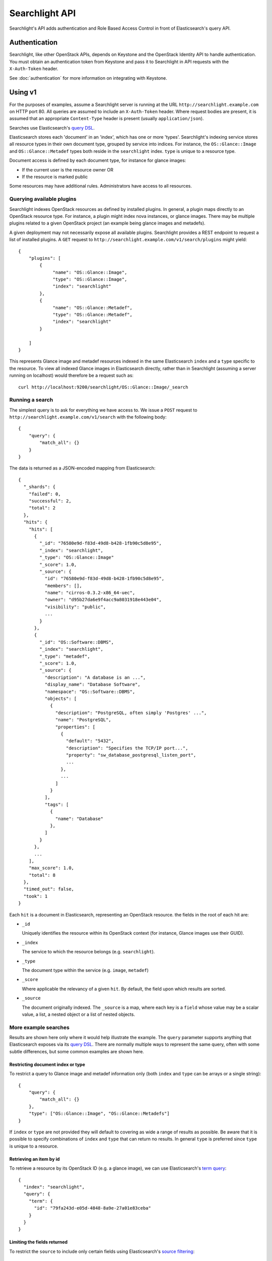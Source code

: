 ..
      Copyright (c) 2015 Hewlett-Packard Development Company, L.P.
      All Rights Reserved.

      Licensed under the Apache License, Version 2.0 (the "License"); you may
      not use this file except in compliance with the License. You may obtain
      a copy of the License at

          http://www.apache.org/licenses/LICENSE-2.0

      Unless required by applicable law or agreed to in writing, software
      distributed under the License is distributed on an "AS IS" BASIS, WITHOUT
      WARRANTIES OR CONDITIONS OF ANY KIND, either express or implied. See the
      License for the specific language governing permissions and limitations
      under the License.

Searchlight API
===============

Searchlight's API adds authentication and Role Based Access Control in front
of Elasticsearch's query API.

Authentication
--------------

Searchlight, like other OpenStack APIs, depends on Keystone and the
OpenStack Identity API to handle authentication. You must obtain an
authentication token from Keystone and pass it to Searchlight in API requests
with the ``X-Auth-Token`` header.

See :doc:`authentication` for more information on integrating with Keystone.

Using v1
--------

For the purposes of examples, assume a Searchlight server is running
at the URL ``http://searchlight.example.com`` on HTTP port 80. All
queries are assumed to include an ``X-Auth-Token`` header. Where request
bodies are present, it is assumed that an appropriate ``Content-Type``
header is present (usually ``application/json``).

Searches use Elasticsearch's
`query DSL <http://www.elasticsearch.org/guide/en/elasticsearch/reference/current/query-dsl.html>`_.

Elasticsearch stores each 'document' in an 'index', which has one or more
'types'. Searchlight's indexing service stores all resource
types in their own document type, grouped by service into indices. For
instance, the ``OS::Glance::Image`` and ``OS::Glance::Metadef`` types both
reside in the ``searchlight`` index. ``type`` is unique to a resource type.

Document access is defined by each document type, for instance for glance
images:

* If the current user is the resource owner OR
* If the resource is marked public

Some resources may have additional rules. Administrators have access to all resources.

Querying available plugins
~~~~~~~~~~~~~~~~~~~~~~~~~~

Searchlight indexes OpenStack resources as defined by installed plugins. In
general, a plugin maps directly to an OpenStack resource type. For instance, a
plugin might index nova instances, or glance images. There may be multiple
plugins related to a given OpenStack project (an example being glance images
and metadefs).

A given deployment may not necessarily expose all available plugins.
Searchlight provides a REST endpoint to request a list of installed plugins.
A ``GET`` request to  ``http://searchlight.example.com/v1/search/plugins``
might yield::

    {
        "plugins": [
            {
                 "name": "OS::Glance::Image",
                 "type": "OS::Glance::Image",
                 "index": "searchlight"
            },
            {
                 "name": "OS::Glance::Metadef",
                 "type": "OS::Glance::Metadef",
                 "index": "searchlight"
            }

        ]
    }

This represents Glance image and metadef resources indexed in the same
Elasticsearch ``index`` and a ``type`` specific to the resource. To view
all indexed Glance images in Elasticsearch directly, rather than in Searchlight
(assuming a server running on localhost) would therefore be a request such as::

    curl http://localhost:9200/searchlight/OS::Glance::Image/_search

Running a search
~~~~~~~~~~~~~~~~

The simplest query is to ask for everything we have access to. We issue a
``POST`` request to ``http://searchlight.example.com/v1/search`` with the
following body::

    {
        "query": {
            "match_all": {}
        }
    }

The data is returned as a JSON-encoded mapping from Elasticsearch::

  {
    "_shards": {
      "failed": 0,
      "successful": 2,
      "total": 2
    },
    "hits": {
      "hits": [
        {
          "_id": "76580e9d-f83d-49d8-b428-1fb90c5d8e95",
          "_index": "searchlight",
          "_type": "OS::Glance::Image"
          "_score": 1.0,
          "_source": {
            "id": "76580e9d-f83d-49d8-b428-1fb90c5d8e95",
            "members": [],
            "name": "cirros-0.3.2-x86_64-uec",
            "owner": "d95b27da6e9f4acc9a8031918e443e04",
            "visibility": "public",
            ...
          }
        },
        {
          "_id": "OS::Software::DBMS",
          "_index": "searchlight",
          "_type": "metadef",
          "_score": 1.0,
          "_source": {
            "description": "A database is an ...",
            "display_name": "Database Software",
            "namespace": "OS::Software::DBMS",
            "objects": [
              {
                "description": "PostgreSQL, often simply 'Postgres' ...",
                "name": "PostgreSQL",
                "properties": [
                  {
                    "default": "5432",
                    "description": "Specifies the TCP/IP port...",
                    "property": "sw_database_postgresql_listen_port",
                    ...
                  },
                  ...
                ]
              }
            ],
            "tags": [
              {
                "name": "Database"
              },
            ]
          }
        },
        ...
      ],
      "max_score": 1.0,
      "total": 8
    },
    "timed_out": false,
    "took": 1
  }

Each ``hit`` is a document in Elasticsearch, representing an OpenStack
resource. the fields in the root of each hit are:

* ``_id``

  Uniquely identifies the resource within its OpenStack context (for
  instance, Glance images use their GUID).

* ``_index``

  The service to which the resource belongs (e.g. ``searchlight``).

* ``_type``

  The document type within the service (e.g. ``image``, ``metadef``)

* ``_score``

  Where applicable the relevancy of a given ``hit``. By default,
  the field upon which results are sorted.

* ``_source``

  The document originally indexed. The ``_source`` is a map, where each key
  is a ``field`` whose value may be a scalar value, a list, a nested object
  or a list of nested objects.

More example searches
~~~~~~~~~~~~~~~~~~~~~

Results are shown here only where it would help illustrate the example. The
``query`` parameter supports anything that Elasticsearch exposes via its
`query DSL <http://www.elasticsearch.org/guide/en/elasticsearch/reference/current/query-dsl-queries.html>`_.
There are normally multiple ways to represent the same query, often with some
subtle differences, but some common examples are shown here.

Restricting document index or type
**********************************
To restrict a query to Glance image and metadef information only (both
``index`` and ``type`` can be arrays or a single string)::

    {
        "query": {
            "match_all": {}
        },
        "type": ["OS::Glance::Image", "OS::Glance::Metadefs"]
    }

If ``index`` or ``type`` are not provided they will default to covering as
wide a range of results as possible. Be aware that it is possible to specify
combinations of ``index`` and ``type`` that can return no results. In general
``type`` is preferred since ``type`` is unique to a resource.

Retrieving an item by id
************************
To retrieve a resource by its OpenStack ID (e.g. a glance image), we can use
Elasticsearch's `term query <http://www.elasticsearch.org/guide/en/elasticsearch/reference/current/query-dsl-term-query.html>`_::

  {
    "index": "searchlight",
    "query": {
      "term": {
        "id": "79fa243d-e05d-4848-8a9e-27a01e83ceba"
      }
    }
  }

Limiting the fields returned
****************************
To restrict the ``source`` to include only certain fields using Elasticsearch's
`source filtering <https://www.elastic.co/guide/en/elasticsearch/reference/current/search-request-source-filtering.html>`_::

  {
    "type": "OS::Glance::Image",
    "_source": ["name", "size"]
  }

Gives::

  {
    "_shards": {
      "failed": 0,
      "successful": 1,
      "total": 1
    },
    "hits": {
      "hits": [
        {
          "_id": "76580e9d-f83d-49d8-b428-1fb90c5d8e95",
          "_index": "searchlight",
          "_score": 1.0,
          "_source": {
            "name": "cirros-0.3.2-x86_64-uec",
            "size": 3723817
          },
          "_type": "OS::Glance::Image"
        },
        ...
      ],
      "max_score": 1.0,
      "total": 4
    },
    "timed_out": false,
    "took": 1
  }

Sorting
*******
Elasticsearch allows sorting by single or multiple fields. See Elasticsearch's
`sort <https://www.elastic.co/guide/en/elasticsearch/reference/current/search-request-sort.html>`_
documentation for details of the allowed syntax. Sort fields can be included as a top
level field in the request body. For instance::

  {
    "query": {"match_all": {}},
    "sort": {"name": "desc"}
  }

You will see in the search results a ``sort`` field for each result::

  ...
  {
     "_id": "7741fbcc-3fa9-4ace-adff-593304b6e629",
     "_index": "glance",
     "_score": null,
     "_source": {
         "name": "cirros-0.3.4-x86_64-uec",
         "size": 25165824
     },
     "_type": "image",
     "sort": [
         "cirros-0.3.4-x86_64-uec",
         25165824
     ]
  },
  ...

Freeform queries
****************
Elasticsearch has a flexible query parser that can be used for many kinds of
search terms: the `query_string <http://www.elasticsearch.org/guide/en/elasticsearch/reference/current/query-dsl-queries.html>`_
operator.

Some things to bear in mind about using ``query_string`` (see the documentation
for full options):

* A query term may be prefixed with a ``field`` name (as seen below). If it
  is not, by default the entire document will be searched for the term.
* The default operator between terms is ``OR``
* By default, query terms are case insensitive

For instance, the following will look for images with a
restriction on name and a range query on size::

  {
    "query": {
      "query_string": {
        "query": "name: (Ubuntu OR Fedora) AND size: [3000000 TO 5000000]"
      }
    }
  }

Wildcards
*********
Elasticsearch supports regular expression searches but often wildcards within
``query_string`` elements are sufficient, using ``*`` to represent one or more
characters or ``?`` to represent a single character. Note that *starting* a
search term with a wildcard can lead to *extremely* slow queries::

  {
    "query": {
      "query_string": {
        "query": "name: ubun?u AND mysql_version: 5.*"
      }
    }
  }

Highlighting
************
A common requirement is to highlight search terms in results::


  {
    "type": "OS::Glance::Metadefs",
    "query": {
      "query_string": {
        "query": "database"
      }
    },
    "_source": ["namespace", "description"],
    "highlight": {
      "fields": {
        "namespace": {},
        "description": {}
      }
    }
  }

Results::

  {
    "hits": {
      "hits": [
        {
          "_id": "OS::Software::DBMS",
          "_index": "searchlight",
          "_type": "OS::Glance::Metadef",
          "_score": 0.56079304,
          "_source": {
            "description": "A database is an organized collection of data. The data is typically organized to model aspects of reality in a way that supports processes requiring information. Database management systems are computer software applications that interact with the user, other applications, and the database itself to capture and analyze data. (http://en.wikipedia.org/wiki/Database)"
          },
          "highlight": {
            "description": [
              "A <em>database</em> is an organized collection of data. The data is typically organized to model aspects of",
              " reality in a way that supports processes requiring information. <em>Database</em> management systems are",
              " computer software applications that interact with the user, other applications, and the <em>database</em> itself",
              " to capture and analyze data. (http://en.wikipedia.org/wiki/<em>Database</em>)"
            ],
            "display_name": [
              "<em>Database</em> Software"
            ]
          }
        }
      ],
      "max_score": 0.56079304,
      "total": 1
    },
    "timed_out": false,
    "took": 3
  }

Faceting
********
Searchlight can provide a list of field names and values present for those
fields for each registered resource type. Exactly which fields are returned
and whether values are listed is up to each plugin. Some fields or values may
only be listed for administrative users.

To list supported facets, issue a ``GET`` to
``http://searchlight.example.com/v1/search/facets``::

  {
    "OS::Glance::Image": [
      {
        "name": "status",
        "type": "string"
      },
      {
        "name": "created_at",
        "type": "date"
      },
      {
        "name": "virtual_size",
        "type": "long"
      },
      {
        "name": "name",
        "type": "string"
      },
      ...
    ],
    "OS::Glance::Metadef": [
      {
        "name": "objects.description",
        "type": "string"
      },
      {
        "name": "objects.properties.description",
        "type": "string"
      },
      ...
    ],
    "OS::Nova::Server": [
      {
        "name": "status",
        "options": [
          {
            "doc_count": 1,
            "key": "ACTIVE"
          }
        ],
        "type": "string"
      },
      {
        "name": "OS-EXT-SRV-ATTR:host",
        "type": "string"
      },
      {
        "name": "name",
        "type": "string"
      },
      {
        "name": "image.id",
        "type": "string"
      },
      {
        "name": "OS-EXT-AZ:availability_zone",
        "options": [
          {
            "doc_count": 1,
            "key": "nova"
          }
        ],
        "type": "string"
      }
      ...
    ]
  }

It's also possible to request facets for a particular type by adding a
``type`` query parameter. For instance, a ``GET`` to
``http://searchlight.example.com/v1/search/facets?type=OS::Nova::Server``::

  {
    "OS::Nova::Server": [
      {
        "name": "status",
        "options": [
          {
            "doc_count": 1,
            "key": "ACTIVE"
          }
        ],
        "type": "string"
      },
      ...
    ]
  }

